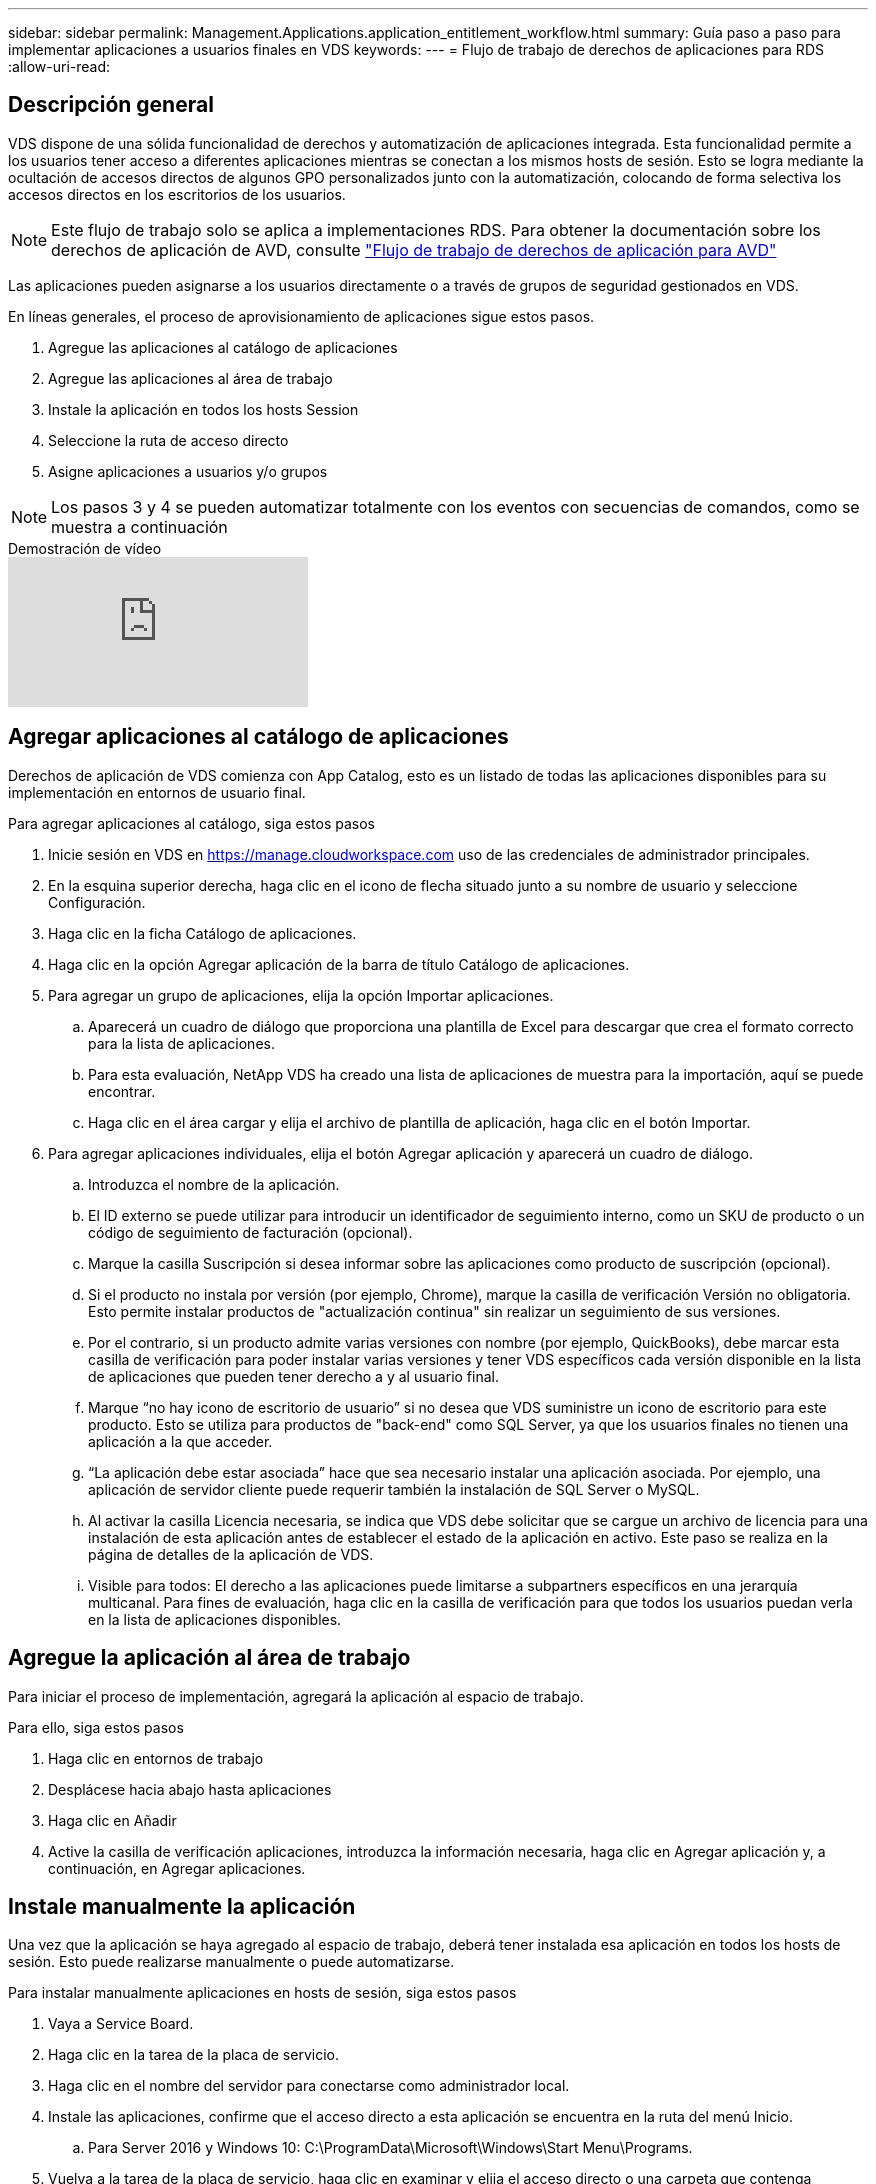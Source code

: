 ---
sidebar: sidebar 
permalink: Management.Applications.application_entitlement_workflow.html 
summary: Guía paso a paso para implementar aplicaciones a usuarios finales en VDS 
keywords:  
---
= Flujo de trabajo de derechos de aplicaciones para RDS
:allow-uri-read: 




== Descripción general

VDS dispone de una sólida funcionalidad de derechos y automatización de aplicaciones integrada. Esta funcionalidad permite a los usuarios tener acceso a diferentes aplicaciones mientras se conectan a los mismos hosts de sesión. Esto se logra mediante la ocultación de accesos directos de algunos GPO personalizados junto con la automatización, colocando de forma selectiva los accesos directos en los escritorios de los usuarios.


NOTE: Este flujo de trabajo solo se aplica a implementaciones RDS. Para obtener la documentación sobre los derechos de aplicación de AVD, consulte link:Management.Applications.AVD_application_entitlement_workflow.html["Flujo de trabajo de derechos de aplicación para AVD"]

Las aplicaciones pueden asignarse a los usuarios directamente o a través de grupos de seguridad gestionados en VDS.

.En líneas generales, el proceso de aprovisionamiento de aplicaciones sigue estos pasos.
. Agregue las aplicaciones al catálogo de aplicaciones
. Agregue las aplicaciones al área de trabajo
. Instale la aplicación en todos los hosts Session
. Seleccione la ruta de acceso directo
. Asigne aplicaciones a usuarios y/o grupos



NOTE: Los pasos 3 y 4 se pueden automatizar totalmente con los eventos con secuencias de comandos, como se muestra a continuación

.Demostración de vídeo
video::19NpO8v15BE[youtube]


== Agregar aplicaciones al catálogo de aplicaciones

Derechos de aplicación de VDS comienza con App Catalog, esto es un listado de todas las aplicaciones disponibles para su implementación en entornos de usuario final.

.Para agregar aplicaciones al catálogo, siga estos pasos
. Inicie sesión en VDS en https://manage.cloudworkspace.com[] uso de las credenciales de administrador principales.
. En la esquina superior derecha, haga clic en el icono de flecha situado junto a su nombre de usuario y seleccione Configuración.
. Haga clic en la ficha Catálogo de aplicaciones.
. Haga clic en la opción Agregar aplicación de la barra de título Catálogo de aplicaciones.
. Para agregar un grupo de aplicaciones, elija la opción Importar aplicaciones.
+
.. Aparecerá un cuadro de diálogo que proporciona una plantilla de Excel para descargar que crea el formato correcto para la lista de aplicaciones.
.. Para esta evaluación, NetApp VDS ha creado una lista de aplicaciones de muestra para la importación, aquí se puede encontrar.
.. Haga clic en el área cargar y elija el archivo de plantilla de aplicación, haga clic en el botón Importar.


. Para agregar aplicaciones individuales, elija el botón Agregar aplicación y aparecerá un cuadro de diálogo.
+
.. Introduzca el nombre de la aplicación.
.. El ID externo se puede utilizar para introducir un identificador de seguimiento interno, como un SKU de producto o un código de seguimiento de facturación (opcional).
.. Marque la casilla Suscripción si desea informar sobre las aplicaciones como producto de suscripción (opcional).
.. Si el producto no instala por versión (por ejemplo, Chrome), marque la casilla de verificación Versión no obligatoria. Esto permite instalar productos de "actualización continua" sin realizar un seguimiento de sus versiones.
.. Por el contrario, si un producto admite varias versiones con nombre (por ejemplo, QuickBooks), debe marcar esta casilla de verificación para poder instalar varias versiones y tener VDS específicos cada versión disponible en la lista de aplicaciones que pueden tener derecho a y al usuario final.
.. Marque “no hay icono de escritorio de usuario” si no desea que VDS suministre un icono de escritorio para este producto. Esto se utiliza para productos de "back-end" como SQL Server, ya que los usuarios finales no tienen una aplicación a la que acceder.
.. “La aplicación debe estar asociada” hace que sea necesario instalar una aplicación asociada. Por ejemplo, una aplicación de servidor cliente puede requerir también la instalación de SQL Server o MySQL.
.. Al activar la casilla Licencia necesaria, se indica que VDS debe solicitar que se cargue un archivo de licencia para una instalación de esta aplicación antes de establecer el estado de la aplicación en activo. Este paso se realiza en la página de detalles de la aplicación de VDS.
.. Visible para todos: El derecho a las aplicaciones puede limitarse a subpartners específicos en una jerarquía multicanal. Para fines de evaluación, haga clic en la casilla de verificación para que todos los usuarios puedan verla en la lista de aplicaciones disponibles.






== Agregue la aplicación al área de trabajo

Para iniciar el proceso de implementación, agregará la aplicación al espacio de trabajo.

.Para ello, siga estos pasos
. Haga clic en entornos de trabajo
. Desplácese hacia abajo hasta aplicaciones
. Haga clic en Añadir
. Active la casilla de verificación aplicaciones, introduzca la información necesaria, haga clic en Agregar aplicación y, a continuación, en Agregar aplicaciones.




== Instale manualmente la aplicación

Una vez que la aplicación se haya agregado al espacio de trabajo, deberá tener instalada esa aplicación en todos los hosts de sesión. Esto puede realizarse manualmente o puede automatizarse.

.Para instalar manualmente aplicaciones en hosts de sesión, siga estos pasos
. Vaya a Service Board.
. Haga clic en la tarea de la placa de servicio.
. Haga clic en el nombre del servidor para conectarse como administrador local.
. Instale las aplicaciones, confirme que el acceso directo a esta aplicación se encuentra en la ruta del menú Inicio.
+
.. Para Server 2016 y Windows 10: C:\ProgramData\Microsoft\Windows\Start Menu\Programs.


. Vuelva a la tarea de la placa de servicio, haga clic en examinar y elija el acceso directo o una carpeta que contenga accesos directos.
. Lo que seleccione es lo que se mostrará en el escritorio del usuario final cuando se asigne la aplicación.
. Las carpetas son fantásticas cuando una aplicación es en realidad de varias aplicaciones. Por ejemplo, “Microsoft Office” es más fácil de implementar como una carpeta con cada aplicación como un acceso directo dentro de la carpeta.
. Haga clic en completar instalación.
. Si es necesario, abra el icono creado Agregar tarea de placa de servicio y confirme que se ha agregado el icono.




== Asigne aplicaciones a los usuarios

Los derechos de aplicación se gestionan mediante VDS y la aplicación se puede asignar a los usuarios de tres formas distintas

.Asigne aplicaciones a los usuarios
. Desplácese a la página Detalles del usuario.
. Vaya a la sección aplicaciones.
. Marque la casilla junto a todas las aplicaciones requeridas por este usuario.


.Asignar usuarios a una aplicación
. Desplácese a la sección aplicaciones de la página Detalles del área de trabajo.
. Haga clic en el nombre de la aplicación.
. Marque la casilla junto a los usuarios de la aplicación.


.Asignar aplicaciones y usuarios a grupos de usuarios
. Desplácese hasta el Detalle de usuarios y grupos.
. Agregue un nuevo grupo o edite un grupo existente.
. Asigne usuarios y aplicaciones al grupo.

